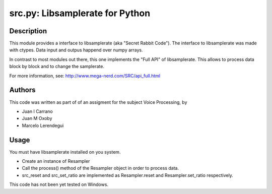 ================================
src.py: Libsamplerate for Python
================================

Description
-----------

This module provides a interface to libsamplerate (aka "Secret Rabbit Code").
The interface to libsamplerate was made with ctypes. Data input and outpus
happend over numpy arrays.

In contrast to most modules out there, this one implements the "Full API" of
libsamplerate. This allows to process data block by block and to change the
samplerate.

For more information, see: http://www.mega-nerd.com/SRC/api_full.html

Authors
-------

This code was written as part of of an assigment for the subject Voice 
Processing, by

- Juan I Carrano
- Juan M Oxoby
- Marcelo Lerendegui

Usage
-----

You must have libsamplerate installed on you system.

- Create an instance of Resampler
- Call the process() method of the Resampler object in order to process data.
- src_reset and src_set_ratio are implemented as Resampler.reset and 
  Resampler.set_ratio respectively.

This code has not been yet tested on Windows.
